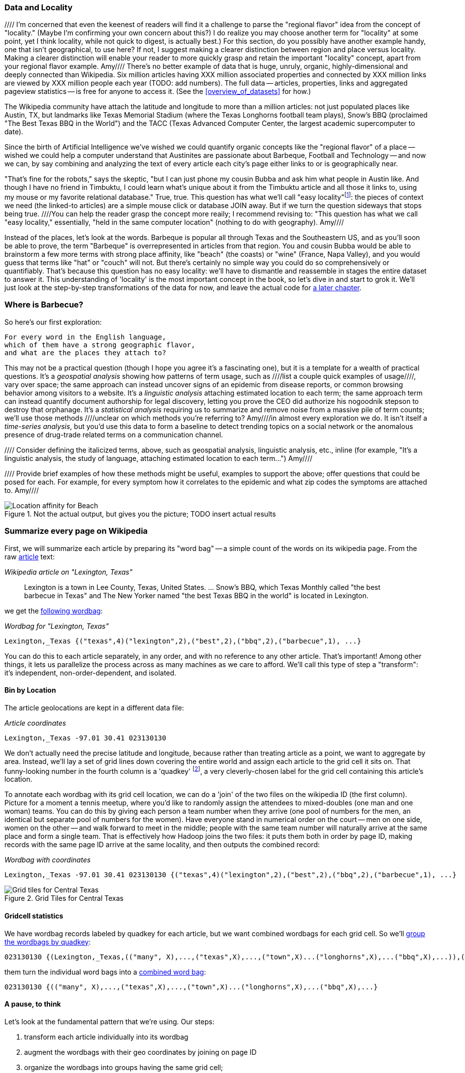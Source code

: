 === Data and Locality
//// I'm concerned that even the keenest of readers will find it a challenge to parse the "regional flavor" idea from the concept of "locality." (Maybe I'm confirming your own concern about this?)  I do realize you may choose another term for "locality" at some point, yet I think locality, while not quick to digest, is actually best.)  For this section, do you possibly have another example handy, one that isn't geographical, to use here?  If not, I suggest making a clearer distinction between region and place versus locality.  Making a clearer distinction will enable your reader to more quickly grasp and retain the important "locality" concept, apart from your regional flavor example. Amy//// 
There's no better example of data that is huge, unruly, organic, highly-dimensional and deeply connected than Wikipedia. Six million articles having XXX million associated properties and connected by XXX million links are viewed by XXX million people each year (TODO: add numbers). The full data -- articles, properties, links and aggregated pageview statistics -- is free for anyone to access it. (See the <<overview_of_datasets>> for how.)

The Wikipedia community have attach the latitude and longitude to more than a million articles: not just populated places like Austin, TX, but landmarks like Texas Memorial Stadium (where the Texas Longhorns football team plays), Snow's BBQ (proclaimed "The Best Texas BBQ in the World") and the TACC (Texas Advanced Computer Center, the largest academic supercomputer to date).

Since the birth of Artificial Intelligence we've wished we could quantify organic concepts like the "regional flavor" of a place -- wished we could help a computer understand that Austinites are passionate about Barbeque, Football and Technology -- and now we can, by say combining and analyzing the text of every article each city's page either links to or is geographically near.

"That's fine for the robots," says the skeptic, "but I can just phone my cousin Bubba and ask him what people in Austin like. And though I have no friend in Timbuktu, I could learn what's unique about it from the Timbuktu article and all those it links to, using my mouse or my favorite relational database." True, true. This question has what we'll call "easy locality"footnote:[Please discard any geographic context of the word "local": for the rest of the book it will always mean "held in the same computer location"]: the pieces of context we need (the linked-to articles) are a simple mouse click or database JOIN away. But if we turn the question sideways that stops being true. ////You can help the reader grasp the concept more reaily; I recommend revising to: "This question has what we call "easy locality," essentially, "held in the same computer location" (nothing to do with geography). Amy//// 

Instead of the places, let's look at the words. Barbeque is popular all through Texas and the Southeastern US, and as you'll soon be able to prove, the term "Barbeque" is overrepresented in articles from that region. You and cousin Bubba would be able to brainstorm a few more terms with strong place affinity, like "beach" (the coasts) or "wine" (France, Napa Valley), and you would guess that terms like "hat" or "couch" will not. But there's certainly no simple way you could do so comprehensively or quantifiably. That's because this question has no easy locality: we'll have to dismantle and reassemble in stages the entire dataset to answer it. This understanding of 'locality' is the most important concept in the book, so let's dive in and start to grok it. We'll just look at the step-by-step transformations of the data for now, and leave the actual code for <<geographic_words,a later chapter>>.

=== Where is Barbecue?

So here's our first exploration:

    For every word in the English language,
    which of them have a strong geographic flavor,
    and what are the places they attach to?

This may not be a practical question (though I hope you agree it's a fascinating one), but it is a template for a wealth of practical questions. It's a _geospatial analysis_ showing how patterns of term usage, such as ////list a couple quick examples of usage////, vary over space; the same approach can instead uncover signs of an epidemic from disease reports, or common browsing behavior among visitors to a website. It's a _linguistic analysis_ attaching estimated location to each term; the same approach term can instead quantify document authorship for legal discovery, letting you prove the CEO did authorize his nogoodnik stepson to destroy that orphanage. It's a _statistical analysis_ requiring us to summarize and remove noise from a massive pile of term counts; we'll use those methods ////unclear on which methods you're referring to?  Amy////in almost every exploration we do. It isn't itself a _time-series analysis_, but you'd use this data to form a baseline to detect trending topics on a social network or the anomalous presence of drug-trade related terms on a communication channel.

//// Consider defining the italicized terms, above, such as geospatial analysis, linguistic analysis, etc., inline (for example, "It's a linguistic analysis, the study of language, attaching estimated location to each term...") Amy////

//// Provide brief examples of how these methods might be useful, examples to support the above; offer questions that could be posed for each.  For example, for every symptom how it correlates to the epidemic and what zip codes the symptoms are attached to. Amy////

[[baldridge_bbq_wine]]
.Not the actual output, but gives you the picture; TODO insert actual results
image::images/baldridge-bbq_wine_beach_mountain-480.jpg[Location affinity for Beach, Mountain, BBQ and Wine]

=== Summarize every page on Wikipedia

First, we will summarize each article by preparing its "word bag" -- a simple count of the words on its wikipedia page. From the raw <<wp_lexington_article,article>> text:

[[wp_lexington_article]]
._Wikipedia article on "Lexington, Texas"_
______
Lexington is a town in Lee County, Texas, United States. ... Snow's BBQ, which Texas Monthly called "the best barbecue in Texas" and The New Yorker named "the best Texas BBQ in the world" is located in Lexington.
______

we get the <<wp_lexington_wordbag,following wordbag>>:

[[wp_lexington_wordbag]]
._Wordbag for "Lexington, Texas"_
------
Lexington,_Texas {("texas",4)("lexington",2),("best",2),("bbq",2),("barbecue",1), ...}
------

You can do this to each article separately, in any order, and with no reference to any other article. That's important! Among other things, it lets us parallelize the process across as many machines as we care to afford. We'll call this type of step a "transform": it's independent, non-order-dependent, and isolated.

==== Bin by Location

The article geolocations are kept in a different data file:

[[wp_coords]]
._Article coordinates_
------
Lexington,_Texas -97.01 30.41 023130130
------

We don't actually need the precise latitude and longitude, because rather than treating article as a point, we want to aggregate by area. Instead, we'll lay a set of grid lines down covering the entire world and assign each article to the grid cell it sits on. That funny-looking number in the fourth column is a 'quadkey' footnote:[you will learn all about quadkeys in the <<quadkey,"Geographic Data">> chapter], a very cleverly-chosen label for the grid cell containing this article's location. 

To annotate each wordbag with its grid cell location, we can do a 'join' of the two files on the wikipedia ID (the first column). Picture for a moment a tennis meetup, where you'd like to randomly assign the attendees to mixed-doubles (one man and one woman) teams. You can do this by giving each person a team number when they arrive (one pool of numbers for the men, an identical but separate pool of numbers for the women). Have everyone stand in numerical order on the court -- men on one side, women on the other -- and walk forward to meet in the middle; people with the same team number will naturally arrive at the same place and form a single team. That is effectively how Hadoop joins the two files: it puts them both in order by page ID, making records with the same page ID arrive at the same locality, and then outputs the combined record:

[[wp_lexington_wordbag_and_coords]]
._Wordbag with coordinates_
------
Lexington,_Texas -97.01 30.41 023130130 {("texas",4)("lexington",2),("best",2),("bbq",2),("barbecue",1), ...}
------

[[quadkey_central_texas]]
.Grid Tiles for Central Texas
image::images/Quadtree-google_maps_screenshot.png[Grid tiles for Central Texas]

==== Gridcell statistics

We have wordbag records labeled by quadkey for each article, but we want combined wordbags for each grid cell. So we'll <<wp_grouped_wordbags,group the wordbags by quadkey>>:

[[wp_grouped_wordbags]]
------
023130130 {(Lexington,_Texas,(("many", X),...,("texas",X),...,("town",X)...("longhorns",X),...("bbq",X),...)),(Texas_Memorial_Stadium,((...)),...),...}
------

them turn the individual word bags into a <<wp_combined_wordbags,combined word bag>>:

[[wp_combined_wordbags]]
------
023130130 {(("many", X),...,("texas",X),...,("town",X)...("longhorns",X),...("bbq",X),...}
------

==== A pause, to think

Let's look at the fundamental pattern that we're using. Our steps:

. transform each article individually into its wordbag
// . convert each article's precise point into the coarse-grained tile it sits on
. augment the wordbags with their geo coordinates by joining on page ID
. organize the wordbags into groups having the same grid cell;
. form a single combined wordbag for each grid cell.

//// Consider adding some text here that guides the reader with regard to the findings they might expect to result.  For example, "...if you were to use the example of finding symptoms that intersect with illness as part of an epidemic, you would have done x, y, and z..."  This will bring the activity to life and help readers appreciate how it applies to thier own data at hand.  Amy////

It's a sequence of _transforms_ (operations on each record in isolation: steps 1 and 4) and _pivots_ -- operations that combine records, whether from different tables (the join in step 2) or the same dataset (the group in step 3).

In doing so, we've turned articles that have a geolocation into coarse-grained regions that have implied frequencies for words. The particular frequencies arise from this combination of forces:

* _signal_: Terms that describe aspects of the human condition specific to each region, like "longhorns" or "barbecue", and direct references to place names, such as "Austin" or "Texas"
* _background_: The natural frequency of each term -- "second" is used more often than "syzygy" -- slanted by its frequency in geo-locatable texts (the word "town" occurs far more frequently than its natural rate, simply because towns are geolocatable).
* _noise_: Deviations introduced by the fact that we have a limited sample of text to draw inferences from.

Our next task -- the sprint home -- is to use a few more transforms and pivots to separate the signal from the background and, as far as possible, from the noise.

==== Pulling signal from noise

To isolate the signal, we'll pull out a trick called <<pmi,"Pointwise Mutual Information" (PMI)>>. Though it may sound like an insurance holding company, in fact PMI is a simple approach to isolate the noise and background. It compares the following:

* the rate the term 'barbecue' is used
* the rate that terms are used on grid cell 023130130
* the rate the term 'barbecue' is used on grid cell 023130130

Just as above, we can transform and pivot to get those figures:

* group the data by term; count occurrences
* group the data by tile; count occurrences
* group the data by term and tile; count occurrences
* count total occurrences
* combine those counts into rates, and form the PMI scores.

Rather than step through each operation, I'll wave my hands and pull its output from the oven:

------
023130130 {(("texas",X),...,("longhorns",X),...("bbq",X),...,...}
------

As expected, in <<baldridge_bbq_wine>> you see BBQ loom large over Texas and the Southern US; Wine, over the Napa Valleyfootnote:[This is a simplified version of work by Jason Baldrige, Ben Wing (TODO: rest of authors), who go farther and show how to geolocate texts _based purely on their content_. An article mentioning barbecue and Willie Nelson would be placed near Austin, TX; one mentioning startups and trolleys in San Francisco. See: Baldridge et al (TODO: reference)].

==== Takeaway #1: Start with a Question

We accomplished an elaborate data exploration, yet at no point did we do anything complex. Instead of writing a big hairy monolithic program, we wrote a series of simple scripts that either _transformed_ or _pivoted_ the data.

As you'll see later, the scripts are readable and short (none exceed a few dozen lines of code). They run easily against sample data on your desktop, with no Hadoop cluster in sight; and they will then run, unchanged, against the whole of Wikipedia on dozens or hundreds of machines in a Hadoop cluster.
////This sounds hard to believe.  Consider saying more here, as it comes off as a bit over-simplified.  Amy////

That's the approach we'll follow through this book: develop simple, maintainable transform/pivot scripts by iterating quickly and always keeping the data visible; then confidently transition those scripts to production as the search for a question becomes the rote production of an answer.

The challenge, then, isn't to learn to "program" Hadoop -- it's to learn how to think at scale, to choose a workable series of chess moves connecting the data you have to the insight you need. In the first part of the book, after briefly becoming familiar with the basic framework, we'll proceed through a series of examples to help you identify the key locality and thus the transformation each step calls for. In the second part of that book, we'll apply this to a range of interesting problems and so build up a set of reusable tools for asking deep questions in actual practice.

// ==== Takeaway #2: Locality
// 
// 
// Insight comes from data in context: places in the context of associated topics, or topics in the // context of associated locations. When your data is far too large to fit on a single machine,
// 
// In the second case, putting every word in context of all associated locations requires that 
